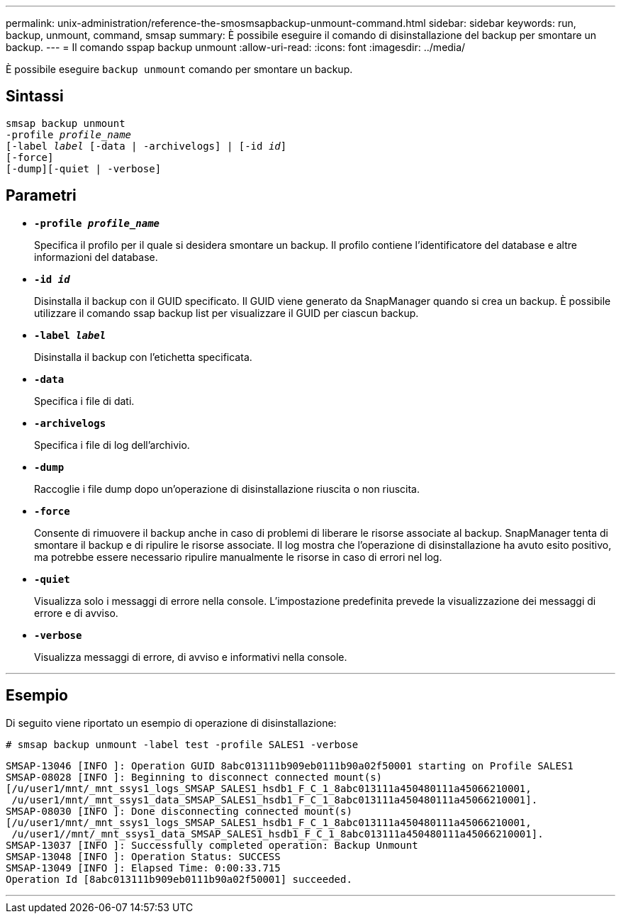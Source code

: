---
permalink: unix-administration/reference-the-smosmsapbackup-unmount-command.html 
sidebar: sidebar 
keywords: run, backup, unmount, command, smsap 
summary: È possibile eseguire il comando di disinstallazione del backup per smontare un backup. 
---
= Il comando sspap backup unmount
:allow-uri-read: 
:icons: font
:imagesdir: ../media/


[role="lead"]
È possibile eseguire `backup unmount` comando per smontare un backup.



== Sintassi

[listing, subs="+macros"]
----
pass:quotes[smsap backup unmount
-profile _profile_name_
[-label _label_ [-data | -archivelogs\] | [-id _id_\]
[-force\]
[-dump\][-quiet | -verbose\]]
----


== Parametri

* ``*-profile _profile_name_*``
+
Specifica il profilo per il quale si desidera smontare un backup. Il profilo contiene l'identificatore del database e altre informazioni del database.

* ``*-id _id_*``
+
Disinstalla il backup con il GUID specificato. Il GUID viene generato da SnapManager quando si crea un backup. È possibile utilizzare il comando ssap backup list per visualizzare il GUID per ciascun backup.

* ``*-label _label_*``
+
Disinstalla il backup con l'etichetta specificata.

* ``*-data*``
+
Specifica i file di dati.

* ``*-archivelogs*``
+
Specifica i file di log dell'archivio.

* ``*-dump*``
+
Raccoglie i file dump dopo un'operazione di disinstallazione riuscita o non riuscita.

* ``*-force*``
+
Consente di rimuovere il backup anche in caso di problemi di liberare le risorse associate al backup. SnapManager tenta di smontare il backup e di ripulire le risorse associate. Il log mostra che l'operazione di disinstallazione ha avuto esito positivo, ma potrebbe essere necessario ripulire manualmente le risorse in caso di errori nel log.

* ``*-quiet*``
+
Visualizza solo i messaggi di errore nella console. L'impostazione predefinita prevede la visualizzazione dei messaggi di errore e di avviso.

* ``*-verbose*``
+
Visualizza messaggi di errore, di avviso e informativi nella console.



'''


== Esempio

Di seguito viene riportato un esempio di operazione di disinstallazione:

[listing]
----
# smsap backup unmount -label test -profile SALES1 -verbose
----
[listing]
----
SMSAP-13046 [INFO ]: Operation GUID 8abc013111b909eb0111b90a02f50001 starting on Profile SALES1
SMSAP-08028 [INFO ]: Beginning to disconnect connected mount(s)
[/u/user1/mnt/_mnt_ssys1_logs_SMSAP_SALES1_hsdb1_F_C_1_8abc013111a450480111a45066210001,
 /u/user1/mnt/_mnt_ssys1_data_SMSAP_SALES1_hsdb1_F_C_1_8abc013111a450480111a45066210001].
SMSAP-08030 [INFO ]: Done disconnecting connected mount(s)
[/u/user1/mnt/_mnt_ssys1_logs_SMSAP_SALES1_hsdb1_F_C_1_8abc013111a450480111a45066210001,
 /u/user1//mnt/_mnt_ssys1_data_SMSAP_SALES1_hsdb1_F_C_1_8abc013111a450480111a45066210001].
SMSAP-13037 [INFO ]: Successfully completed operation: Backup Unmount
SMSAP-13048 [INFO ]: Operation Status: SUCCESS
SMSAP-13049 [INFO ]: Elapsed Time: 0:00:33.715
Operation Id [8abc013111b909eb0111b90a02f50001] succeeded.
----
'''